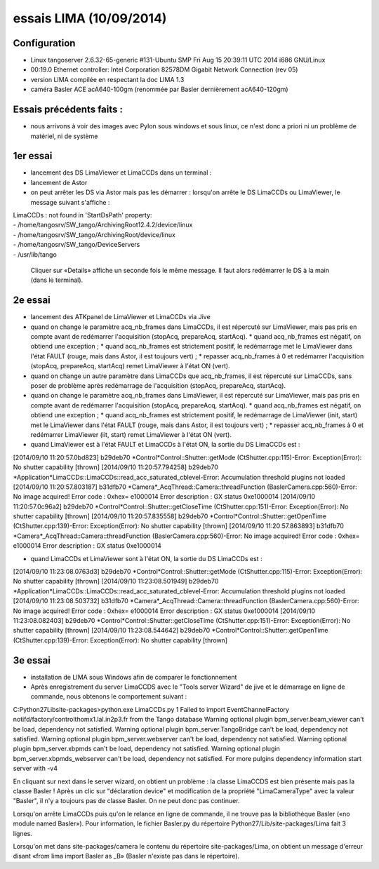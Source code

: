 essais LIMA (10/09/2014)
========================

Configuration
-------------
- Linux tangoserver 2.6.32-65-generic #131-Ubuntu SMP Fri Aug 15 20:39:11 UTC 2014 i686 GNU/Linux
- 00:19.0 Ethernet controller: Intel Corporation 82578DM Gigabit Network Connection (rev 05)
- version LIMA compilée en respectant la doc LIMA 1.3
- caméra Basler ACE acA640-100gm (renommée par Basler dernièrement acA640-120gm)

Essais précédents faits :
-------------------------
- nous arrivons à voir des images avec Pylon sous windows et sous linux, ce n'est donc a priori ni un problème de matériel, ni de système


1er essai
---------

- lancement des DS LimaViewer et LimaCCDs dans un terminal :
- lancement de Astor
- on peut arrêter les DS via Astor mais pas les démarrer : lorsqu'on arrête le DS LimaCCDs ou LimaViewer, le message suivant s'affiche :

| LimaCCDs :  not found in 'StartDsPath' property:
| - /home/tangosrv/SW_tango/ArchivingRoot12.4.2/device/linux
| - /home/tangosrv/SW_tango/ArchivingRoot/device/linux
| - /home/tangosrv/SW_tango/DeviceServers
| - /usr/lib/tango

  Cliquer sur «Details» affiche un seconde fois le même message. Il faut alors redémarrer le DS à la main (dans le terminal).


2e essai
--------

- lancement des ATKpanel de LimaViewer et LimaCCDs via Jive
- quand on change le paramètre acq_nb_frames dans LimaCCDs, il est répercuté sur LimaViewer, mais pas pris en compte avant de redémarrer l'acquisition (stopAcq, prepareAcq, startAcq).
  * quand acq_nb_frames est négatif, on obtiend une exception ;
  * quand acq_nb_frames est strictement positif, le redémarrage met le LimaViewer dans l'état FAULT (rouge, mais dans Astor, il est toujours vert) ;
  * repasser acq_nb_frames à 0 et redémarrer l'acquisition (stopAcq, prepareAcq, startAcq) remet LimaViewer à l'état ON (vert).
- quand on change un autre paramètre dans LimaCCDs que acq_nb_frames, il est répercuté sur LimaCCDs, sans poser de problème après redémarrage de l'acquisition (stopAcq, prepareAcq, startAcq).
- quand on change le paramètre acq_nb_frames dans LimaViewer, il est répercuté sur LimaViewer, mais pas pris en compte avant de redémarrer l'acquisition (stopAcq, prepareAcq, startAcq).
  * quand acq_nb_frames est négatif, on obtiend une exception ;
  * quand acq_nb_frames est strictement positif, le redémarrage de LimaViewer (init, start) met le LimaViewer dans l'état FAULT (rouge, mais dans Astor, il est toujours vert) ;
  * repasser acq_nb_frames à 0 et redémarrer LimaViewer (iit, start) remet LimaViewer à l'état ON (vert).


- quand LimaViewer est à l'état FAULT et LimaCCDs à l'état ON, la sortie du DS LimaCCDs est :
[2014/09/10 11:20:57.0bd823] b29deb70 *Control*Control::Shutter::getMode (CtShutter.cpp:115)-Error: Exception(Error): No shutter capability [thrown]
[2014/09/10 11:20:57.794258] b29deb70 *Application*LimaCCDs::LimaCCDs::read_acc_saturated_cblevel-Error: Accumulation threshold plugins not loaded
[2014/09/10 11:20:57.803187] b31dfb70 *Camera*_AcqThread::Camera::threadFunction (BaslerCamera.cpp:560)-Error: No image acquired! Error code : 0xhex= e1000014 Error description : GX status 0xe1000014
[2014/09/10 11:20:57.0c96a2] b29deb70     *Control*Control::Shutter::getCloseTime (CtShutter.cpp:151)-Error: Exception(Error): No shutter capability [thrown]
[2014/09/10 11:20:57.835558] b29deb70     *Control*Control::Shutter::getOpenTime (CtShutter.cpp:139)-Error: Exception(Error): No shutter capability [thrown]
[2014/09/10 11:20:57.863893] b31dfb70 *Camera*_AcqThread::Camera::threadFunction (BaslerCamera.cpp:560)-Error: No image acquired! Error code : 0xhex= e1000014 Error description : GX status 0xe1000014

- quand LimaCCDs et LimaViewer sont à l'état ON, la sortie du DS LimaCCDs est :
[2014/09/10 11:23:08.0763d3] b29deb70 *Control*Control::Shutter::getMode (CtShutter.cpp:115)-Error: Exception(Error): No shutter capability [thrown]
[2014/09/10 11:23:08.501949] b29deb70 *Application*LimaCCDs::LimaCCDs::read_acc_saturated_cblevel-Error: Accumulation threshold plugins not loaded
[2014/09/10 11:23:08.503732] b31dfb70 *Camera*_AcqThread::Camera::threadFunction (BaslerCamera.cpp:560)-Error: No image acquired! Error code : 0xhex= e1000014 Error description : GX status 0xe1000014
[2014/09/10 11:23:08.082403] b29deb70     *Control*Control::Shutter::getCloseTime (CtShutter.cpp:151)-Error: Exception(Error): No shutter capability [thrown]
[2014/09/10 11:23:08.544642] b29deb70     *Control*Control::Shutter::getOpenTime (CtShutter.cpp:139)-Error: Exception(Error): No shutter capability [thrown]


3e essai
--------

- installation de LIMA sous Windows afin de comparer le fonctionnement
- Après enregistrement du server LimaCCDS avec le "Tools server Wizard" de jive et le démarrage en ligne de commande, nous obtenons le comportement suivant :

C:\Python27\Lib\site-packages>python.exe LimaCCDs.py 1
Failed to import EventChannelFactory notifd/factory/controlthomx1.lal.in2p3.fr from the Tango database
Warning optional plugin bpm_server.beam_viewer can't be load, dependency not satisfied.
Warning optional plugin bpm_server.TangoBridge can't be load, dependency not satisfied.
Warning optional plugin bpm_server.webserver can't be load, dependency not satisfied.
Warning optional plugin bpm_server.xbpmds can't be load, dependency not satisfied.
Warning optional plugin bpm_server.xbpmds_webserver can't be load, dependency not satisfied.
For more pulgins dependency  information start server with -v4


En cliquant sur next dans le server wizard, on obtient un problème : la classe LimaCCDS est bien présente mais pas la classe Basler !
Après un clic sur "déclaration device" et modification de la propriété "LimaCameraType" avec la valeur "Basler", il n'y a toujours pas de classe Basler.
On ne peut donc pas continuer.

Lorsqu'on arrête LimaCCDs puis qu'on le relance en ligne de commande, il ne trouve pas la bibliothèque Basler («no module named Basler»). Pour information, le fichier Basler.py du répertoire Python27/Lib/site-packages/Lima fait 3 lignes.  

Lorsqu'on met dans site-packages/camera le contenu du répertoire site-packages/Lima, on obtient un message d'erreur disant «from lima import Basler as _B» (Basler n'existe pas dans le répertoire).